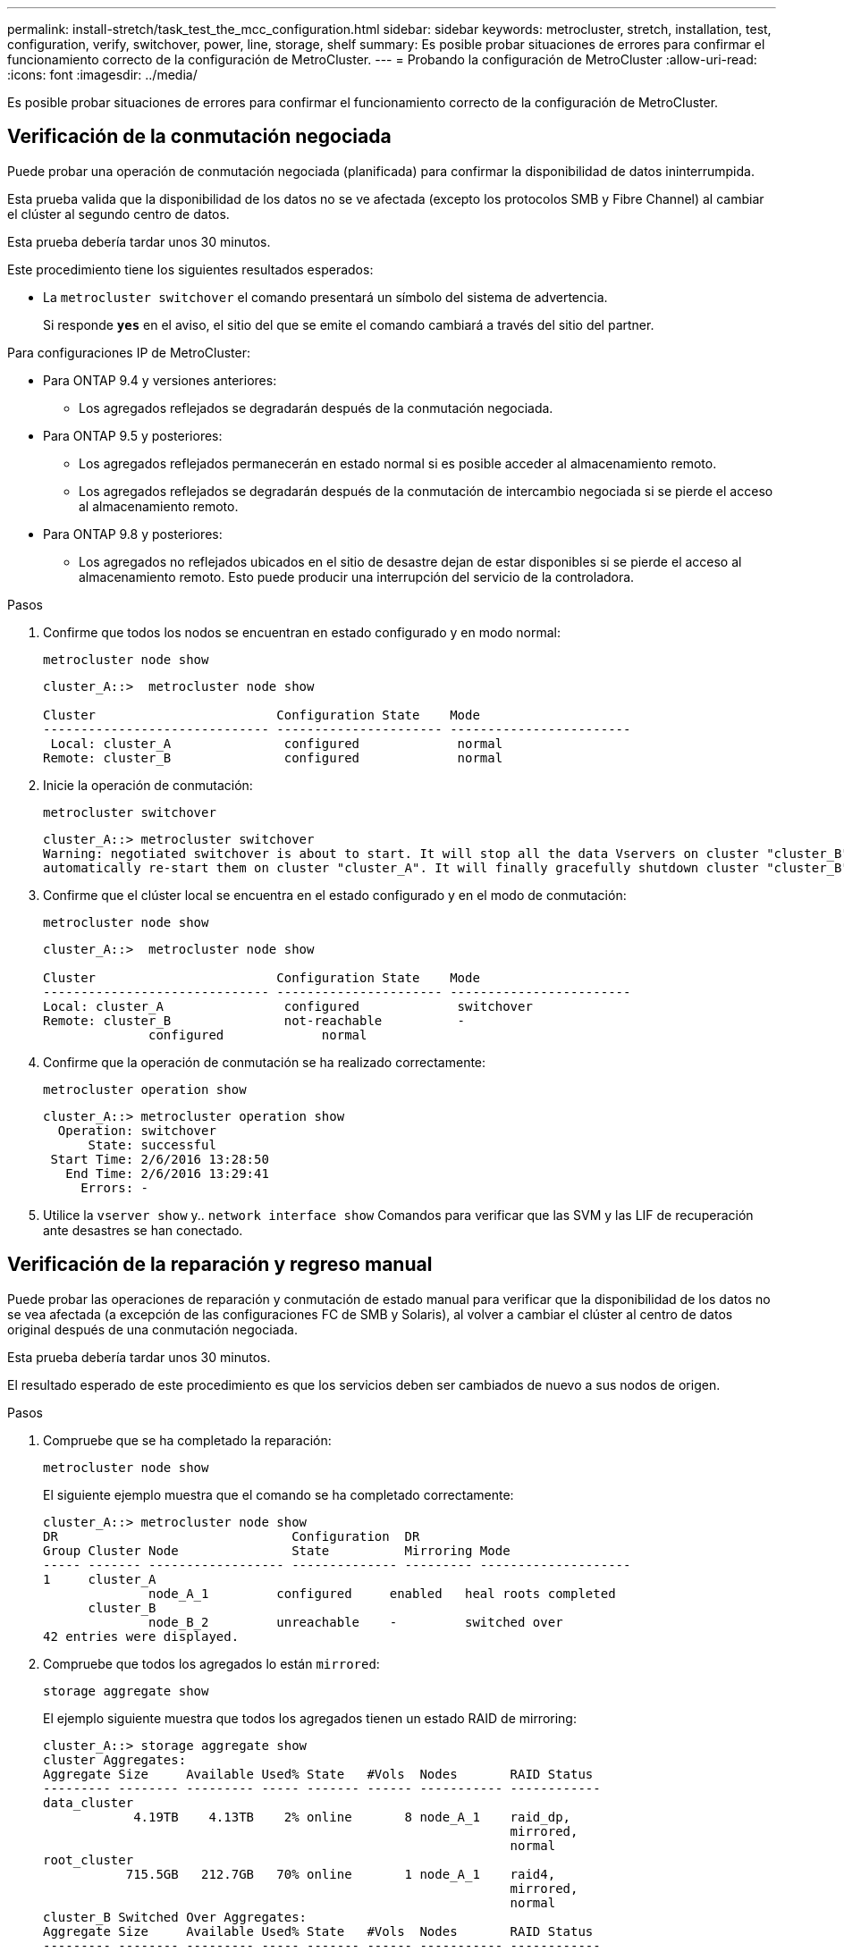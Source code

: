 ---
permalink: install-stretch/task_test_the_mcc_configuration.html 
sidebar: sidebar 
keywords: metrocluster, stretch, installation, test, configuration, verify, switchover, power, line, storage, shelf 
summary: Es posible probar situaciones de errores para confirmar el funcionamiento correcto de la configuración de MetroCluster. 
---
= Probando la configuración de MetroCluster
:allow-uri-read: 
:icons: font
:imagesdir: ../media/


[role="lead"]
Es posible probar situaciones de errores para confirmar el funcionamiento correcto de la configuración de MetroCluster.



== Verificación de la conmutación negociada

Puede probar una operación de conmutación negociada (planificada) para confirmar la disponibilidad de datos ininterrumpida.

Esta prueba valida que la disponibilidad de los datos no se ve afectada (excepto los protocolos SMB y Fibre Channel) al cambiar el clúster al segundo centro de datos.

Esta prueba debería tardar unos 30 minutos.

Este procedimiento tiene los siguientes resultados esperados:

* La `metrocluster switchover` el comando presentará un símbolo del sistema de advertencia.
+
Si responde `*yes*` en el aviso, el sitio del que se emite el comando cambiará a través del sitio del partner.



Para configuraciones IP de MetroCluster:

* Para ONTAP 9.4 y versiones anteriores:
+
** Los agregados reflejados se degradarán después de la conmutación negociada.


* Para ONTAP 9.5 y posteriores:
+
** Los agregados reflejados permanecerán en estado normal si es posible acceder al almacenamiento remoto.
** Los agregados reflejados se degradarán después de la conmutación de intercambio negociada si se pierde el acceso al almacenamiento remoto.


* Para ONTAP 9.8 y posteriores:
+
** Los agregados no reflejados ubicados en el sitio de desastre dejan de estar disponibles si se pierde el acceso al almacenamiento remoto. Esto puede producir una interrupción del servicio de la controladora.




.Pasos
. Confirme que todos los nodos se encuentran en estado configurado y en modo normal:
+
`metrocluster node show`

+
[listing]
----
cluster_A::>  metrocluster node show

Cluster                        Configuration State    Mode
------------------------------ ---------------------- ------------------------
 Local: cluster_A               configured             normal
Remote: cluster_B               configured             normal
----
. Inicie la operación de conmutación:
+
`metrocluster switchover`

+
[listing]
----
cluster_A::> metrocluster switchover
Warning: negotiated switchover is about to start. It will stop all the data Vservers on cluster "cluster_B" and
automatically re-start them on cluster "cluster_A". It will finally gracefully shutdown cluster "cluster_B".
----
. Confirme que el clúster local se encuentra en el estado configurado y en el modo de conmutación:
+
`metrocluster node show`

+
[listing]
----
cluster_A::>  metrocluster node show

Cluster                        Configuration State    Mode
------------------------------ ---------------------- ------------------------
Local: cluster_A                configured             switchover
Remote: cluster_B               not-reachable          -
              configured             normal
----
. Confirme que la operación de conmutación se ha realizado correctamente:
+
`metrocluster operation show`

+
[listing]
----
cluster_A::> metrocluster operation show
  Operation: switchover
      State: successful
 Start Time: 2/6/2016 13:28:50
   End Time: 2/6/2016 13:29:41
     Errors: -
----
. Utilice la `vserver show` y.. `network interface show` Comandos para verificar que las SVM y las LIF de recuperación ante desastres se han conectado.




== Verificación de la reparación y regreso manual

Puede probar las operaciones de reparación y conmutación de estado manual para verificar que la disponibilidad de los datos no se vea afectada (a excepción de las configuraciones FC de SMB y Solaris), al volver a cambiar el clúster al centro de datos original después de una conmutación negociada.

Esta prueba debería tardar unos 30 minutos.

El resultado esperado de este procedimiento es que los servicios deben ser cambiados de nuevo a sus nodos de origen.

.Pasos
. Compruebe que se ha completado la reparación:
+
`metrocluster node show`

+
El siguiente ejemplo muestra que el comando se ha completado correctamente:

+
[listing]
----
cluster_A::> metrocluster node show
DR                               Configuration  DR
Group Cluster Node               State          Mirroring Mode
----- ------- ------------------ -------------- --------- --------------------
1     cluster_A
              node_A_1         configured     enabled   heal roots completed
      cluster_B
              node_B_2         unreachable    -         switched over
42 entries were displayed.
----
. Compruebe que todos los agregados lo están `mirrored`:
+
`storage aggregate show`

+
El ejemplo siguiente muestra que todos los agregados tienen un estado RAID de mirroring:

+
[listing]
----
cluster_A::> storage aggregate show
cluster Aggregates:
Aggregate Size     Available Used% State   #Vols  Nodes       RAID Status
--------- -------- --------- ----- ------- ------ ----------- ------------
data_cluster
            4.19TB    4.13TB    2% online       8 node_A_1    raid_dp,
                                                              mirrored,
                                                              normal
root_cluster
           715.5GB   212.7GB   70% online       1 node_A_1    raid4,
                                                              mirrored,
                                                              normal
cluster_B Switched Over Aggregates:
Aggregate Size     Available Used% State   #Vols  Nodes       RAID Status
--------- -------- --------- ----- ------- ------ ----------- ------------
data_cluster_B
            4.19TB    4.11TB    2% online       5 node_A_1    raid_dp,
                                                              mirrored,
                                                              normal
root_cluster_B    -         -     - unknown      - node_A_1   -
----
. Los nodos de arranque desde el sitio de recuperación ante desastres.
. Compruebe el estado de la recuperación de conmutación de estado:
+
`metrocluster node show`

+
[listing]
----
cluster_A::> metrocluster node show
DR                               Configuration  DR
Group Cluster Node               State          Mirroring Mode
----- ------- ------------------ -------------- --------- --------------------
1     cluster_A
             node_A_1            configured     enabled   heal roots completed
      cluster_B
             node_B_2            configured     enabled   waiting for switchback
                                                          recovery
2 entries were displayed.
----
. Lleve a cabo la conmutación de regreso:
+
`metrocluster switchback`

+
[listing]
----
cluster_A::> metrocluster switchback
[Job 938] Job succeeded: Switchback is successful.Verify switchback
----
. Confirme el estado de los nodos:
+
`metrocluster node show`

+
[listing]
----
cluster_A::> metrocluster node show
DR                               Configuration  DR
Group Cluster Node               State          Mirroring Mode
----- ------- ------------------ -------------- --------- --------------------
1     cluster_A
              node_A_1         configured     enabled   normal
      cluster_B
              node_B_2         configured     enabled   normal

2 entries were displayed.
----
. Confirme el estado:
+
`metrocluster operation show`

+
La salida debe mostrar un estado correcto.

+
[listing]
----
cluster_A::> metrocluster operation show
  Operation: switchback
      State: successful
 Start Time: 2/6/2016 13:54:25
   End Time: 2/6/2016 13:56:15
     Errors: -
----




== Pérdida de un único puente FC-a-SAS

Puede probar el fallo de un único puente FC a SAS para asegurarse de que no existe ningún punto único de error.

Esta prueba debería tardar unos 15 minutos.

Este procedimiento tiene los siguientes resultados esperados:

* Se deben generar errores al desconectar el puente.
* No se debe producir conmutación por error o pérdida del servicio.
* Sólo hay disponible una ruta desde el módulo del controlador hasta las unidades detrás del puente.



NOTE: A partir de ONTAP 9.8, el `storage bridge` el comando se sustituye por `system bridge`. Los siguientes pasos muestran el `storage bridge` Pero si ejecuta ONTAP 9.8 o una versión posterior, el `system bridge` el comando es preferido.

.Pasos
. Apague las fuentes de alimentación del puente.
. Confirme que el control del puente indica un error:
+
`storage bridge show`

+
[listing]
----
cluster_A::> storage bridge show

                                                            Is        Monitor
Bridge     Symbolic Name Vendor  Model     Bridge WWN       Monitored Status
---------- ------------- ------- --------- ---------------- --------- -------
ATTO_10.65.57.145
	     bridge_A_1    Atto    FibreBridge 6500N
                                           200000108662d46c true      error
----
. Confirmar que las unidades situadas detrás del puente están disponibles en una sola ruta:
+
`storage disk error show`

+
[listing]
----
cluster_A::> storage disk error show
Disk             Error Type        Error Text
---------------- ----------------- --------------------------------------------
1.0.0            onedomain         1.0.0 (5000cca057729118): All paths to this array LUN are connected to the same fault domain. This is a single point of failure.
1.0.1            onedomain         1.0.1 (5000cca057727364): All paths to this array LUN are connected to the same fault domain. This is a single point of failure.
1.0.2            onedomain         1.0.2 (5000cca05772e9d4): All paths to this array LUN are connected to the same fault domain. This is a single point of failure.
...
1.0.23           onedomain         1.0.23 (5000cca05772e9d4): All paths to this array LUN are connected to the same fault domain. This is a single point of failure.
----




== Verificación del funcionamiento después de la interrupción de la línea de potencia

Es posible probar la respuesta de la configuración de MetroCluster al fallo de un PDU.

La práctica recomendada es que cada unidad de suministro de alimentación (PSU) de un componente se conecte a un suministro de alimentación independiente. Si ambas PSU están conectadas a la misma unidad de distribución de alimentación (PDU) y se produce una interrupción eléctrica, se podría apagar el sitio y es posible que una bandeja completa no esté disponible. El fallo de una línea de alimentación se prueba para confirmar que no hay ninguna discrepancia en el cableado que pueda causar una interrupción del servicio.

Esta prueba debería tardar unos 15 minutos.

Esta prueba requiere que se apague todas las PDU de la izquierda y, a continuación, todas las PDU de la derecha de todos los racks que contienen los componentes de MetroCluster.

Este procedimiento tiene los siguientes resultados esperados:

* Los errores deben generarse a medida que las PDU están desconectadas.
* No se debe producir conmutación por error o pérdida del servicio.


.Pasos
. Apague las PDU del lado izquierdo del rack que contiene los componentes de MetroCluster.
. Supervise el resultado en la consola mediante el `system environment sensors show -state fault` y.. `storage shelf show -errors` comandos.
+
[listing]
----
cluster_A::> system environment sensors show -state fault

Node Sensor 			State Value/Units Crit-Low Warn-Low Warn-Hi Crit-Hi
---- --------------------- ------ ----------- -------- -------- ------- -------
node_A_1
		PSU1 			fault
							PSU_OFF
		PSU1 Pwr In OK 	fault
							FAULT
node_A_2
		PSU1 			fault
							PSU_OFF
		PSU1 Pwr In OK 	fault
							FAULT
4 entries were displayed.

cluster_A::> storage shelf show -errors
    Shelf Name: 1.1
     Shelf UID: 50:0a:09:80:03:6c:44:d5
 Serial Number: SHFHU1443000059

Error Type          Description
------------------  ---------------------------
Power               Critical condition is detected in storage shelf power supply unit "1". The unit might fail.Reconnect PSU1
----
. Vuelva a encender la alimentación a las PDU de la izquierda.
. Asegúrese de que ONTAP borra la condición del error.
. Repita los pasos anteriores con las PDU de la derecha.




== Verificación del funcionamiento tras la pérdida de una única bandeja de almacenamiento

Usted puede probar el error de una sola bandeja de almacenamiento para verificar que no hay ningún punto único de error.

Este procedimiento tiene los siguientes resultados esperados:

* El software de supervisión debe informar de un mensaje de error.
* No se debe producir conmutación por error o pérdida del servicio.
* La resincronización de reflejo se inicia automáticamente una vez que se restaura el error de hardware.


.Pasos
. Compruebe el estado de recuperación tras fallos del almacenamiento:
+
`storage failover show`

+
[listing]
----
cluster_A::> storage failover show

Node           Partner        Possible State Description
-------------- -------------- -------- -------------------------------------
node_A_1       node_A_2       true     Connected to node_A_2
node_A_2       node_A_1       true     Connected to node_A_1
2 entries were displayed.
----
. Compruebe el estado del agregado:
+
`storage aggregate show`

+
[listing]
----
cluster_A::> storage aggregate show

cluster Aggregates:
Aggregate     Size Available Used% State   #Vols  Nodes            RAID Status
--------- -------- --------- ----- ------- ------ ---------------- ------------
node_A_1data01_mirrored
            4.15TB    3.40TB   18% online       3 node_A_1       raid_dp,
                                                                   mirrored,
                                                                   normal
node_A_1root
           707.7GB   34.29GB   95% online       1 node_A_1       raid_dp,
                                                                   mirrored,
                                                                   normal
node_A_2_data01_mirrored
            4.15TB    4.12TB    1% online       2 node_A_2       raid_dp,
                                                                   mirrored,
                                                                   normal
node_A_2_data02_unmirrored
            2.18TB    2.18TB    0% online       1 node_A_2       raid_dp,
                                                                   normal
node_A_2_root
           707.7GB   34.27GB   95% online       1 node_A_2       raid_dp,
                                                                   mirrored,
                                                                   normal
----
. Compruebe que todos los SVM y los volúmenes de datos están en línea y sirviendo datos:
+
`vserver show -type data`

+
`network interface show -fields is-home false`

+
`volume show !vol0,!MDV*`

+
[listing]
----
cluster_A::> vserver show -type data

cluster_A::> vserver show -type data
                               Admin      Operational Root
Vserver     Type    Subtype    State      State       Volume     Aggregate
----------- ------- ---------- ---------- ----------- ---------- ----------
SVM1        data    sync-source           running     SVM1_root  node_A_1_data01_mirrored
SVM2        data    sync-source	          running     SVM2_root  node_A_2_data01_mirrored

cluster_A::> network interface show -fields is-home false
There are no entries matching your query.

cluster_A::> volume show !vol0,!MDV*
Vserver   Volume       Aggregate    State      Type       Size  Available Used%
--------- ------------ ------------ ---------- ---- ---------- ---------- -----
SVM1
          SVM1_root
                       node_A_1data01_mirrored
                                    online     RW         10GB     9.50GB    5%
SVM1
          SVM1_data_vol
                       node_A_1data01_mirrored
                                    online     RW         10GB     9.49GB    5%
SVM2
          SVM2_root
                       node_A_2_data01_mirrored
                                    online     RW         10GB     9.49GB    5%
SVM2
          SVM2_data_vol
                       node_A_2_data02_unmirrored
                                    online     RW          1GB    972.6MB    5%
----
. Identifique una bandeja en el pool 1 para el nodo node_A_2 que se apagará para simular un fallo de hardware repentino:
+
`storage aggregate show -r -node _node-name_ !*root`

+
La bandeja que seleccione debe contener unidades que forman parte de un agregado de datos reflejados.

+
En el siguiente ejemplo, se selecciona el ID de bandeja 31 para que falle.

+
[listing]
----
cluster_A::> storage aggregate show -r -node node_A_2 !*root
Owner Node: node_A_2
 Aggregate: node_A_2_data01_mirrored (online, raid_dp, mirrored) (block checksums)
  Plex: /node_A_2_data01_mirrored/plex0 (online, normal, active, pool0)
   RAID Group /node_A_2_data01_mirrored/plex0/rg0 (normal, block checksums)
                                                              Usable Physical
     Position Disk                        Pool Type     RPM     Size     Size Status
     -------- --------------------------- ---- ----- ------ -------- -------- ----------
     dparity  2.30.3                       0   BSAS    7200  827.7GB  828.0GB (normal)
     parity   2.30.4                       0   BSAS    7200  827.7GB  828.0GB (normal)
     data     2.30.6                       0   BSAS    7200  827.7GB  828.0GB (normal)
     data     2.30.8                       0   BSAS    7200  827.7GB  828.0GB (normal)
     data     2.30.5                       0   BSAS    7200  827.7GB  828.0GB (normal)

  Plex: /node_A_2_data01_mirrored/plex4 (online, normal, active, pool1)
   RAID Group /node_A_2_data01_mirrored/plex4/rg0 (normal, block checksums)
                                                              Usable Physical
     Position Disk                        Pool Type     RPM     Size     Size Status
     -------- --------------------------- ---- ----- ------ -------- -------- ----------
     dparity  1.31.7                       1   BSAS    7200  827.7GB  828.0GB (normal)
     parity   1.31.6                       1   BSAS    7200  827.7GB  828.0GB (normal)
     data     1.31.3                       1   BSAS    7200  827.7GB  828.0GB (normal)
     data     1.31.4                       1   BSAS    7200  827.7GB  828.0GB (normal)
     data     1.31.5                       1   BSAS    7200  827.7GB  828.0GB (normal)

 Aggregate: node_A_2_data02_unmirrored (online, raid_dp) (block checksums)
  Plex: /node_A_2_data02_unmirrored/plex0 (online, normal, active, pool0)
   RAID Group /node_A_2_data02_unmirrored/plex0/rg0 (normal, block checksums)
                                                              Usable Physical
     Position Disk                        Pool Type     RPM     Size     Size Status
     -------- --------------------------- ---- ----- ------ -------- -------- ----------
     dparity  2.30.12                      0   BSAS    7200  827.7GB  828.0GB (normal)
     parity   2.30.22                      0   BSAS    7200  827.7GB  828.0GB (normal)
     data     2.30.21                      0   BSAS    7200  827.7GB  828.0GB (normal)
     data     2.30.20                      0   BSAS    7200  827.7GB  828.0GB (normal)
     data     2.30.14                      0   BSAS    7200  827.7GB  828.0GB (normal)
15 entries were displayed.
----
. Apague físicamente la bandeja seleccionada.
. Vuelva a comprobar el estado del agregado:
+
`storage aggregate`

+
`storage aggregate show -r -node node_A_2 !*root`

+
El agregado con unidades en la bandeja apagada debería tener un estado RAID «degradado» y las unidades del complejo afectado deberían tener el estado «'error'», tal y como se muestra en el siguiente ejemplo:

+
[listing]
----
cluster_A::> storage aggregate show
Aggregate     Size Available Used% State   #Vols  Nodes            RAID Status
--------- -------- --------- ----- ------- ------ ---------------- ------------
node_A_1data01_mirrored
            4.15TB    3.40TB   18% online       3 node_A_1       raid_dp,
                                                                   mirrored,
                                                                   normal
node_A_1root
           707.7GB   34.29GB   95% online       1 node_A_1       raid_dp,
                                                                   mirrored,
                                                                   normal
node_A_2_data01_mirrored
            4.15TB    4.12TB    1% online       2 node_A_2       raid_dp,
                                                                   mirror
                                                                   degraded
node_A_2_data02_unmirrored
            2.18TB    2.18TB    0% online       1 node_A_2       raid_dp,
                                                                   normal
node_A_2_root
           707.7GB   34.27GB   95% online       1 node_A_2       raid_dp,
                                                                   mirror
                                                                   degraded
cluster_A::> storage aggregate show -r -node node_A_2 !*root
Owner Node: node_A_2
 Aggregate: node_A_2_data01_mirrored (online, raid_dp, mirror degraded) (block checksums)
  Plex: /node_A_2_data01_mirrored/plex0 (online, normal, active, pool0)
   RAID Group /node_A_2_data01_mirrored/plex0/rg0 (normal, block checksums)
                                                              Usable Physical
     Position Disk                        Pool Type     RPM     Size     Size Status
     -------- --------------------------- ---- ----- ------ -------- -------- ----------
     dparity  2.30.3                       0   BSAS    7200  827.7GB  828.0GB (normal)
     parity   2.30.4                       0   BSAS    7200  827.7GB  828.0GB (normal)
     data     2.30.6                       0   BSAS    7200  827.7GB  828.0GB (normal)
     data     2.30.8                       0   BSAS    7200  827.7GB  828.0GB (normal)
     data     2.30.5                       0   BSAS    7200  827.7GB  828.0GB (normal)

  Plex: /node_A_2_data01_mirrored/plex4 (offline, failed, inactive, pool1)
   RAID Group /node_A_2_data01_mirrored/plex4/rg0 (partial, none checksums)
                                                              Usable Physical
     Position Disk                        Pool Type     RPM     Size     Size Status
     -------- --------------------------- ---- ----- ------ -------- -------- ----------
     dparity  FAILED                       -   -          -  827.7GB        - (failed)
     parity   FAILED                       -   -          -  827.7GB        - (failed)
     data     FAILED                       -   -          -  827.7GB        - (failed)
     data     FAILED                       -   -          -  827.7GB        - (failed)
     data     FAILED                       -   -          -  827.7GB        - (failed)

 Aggregate: node_A_2_data02_unmirrored (online, raid_dp) (block checksums)
  Plex: /node_A_2_data02_unmirrored/plex0 (online, normal, active, pool0)
   RAID Group /node_A_2_data02_unmirrored/plex0/rg0 (normal, block checksums)
                                                              Usable Physical
     Position Disk                        Pool Type     RPM     Size     Size Status
     -------- --------------------------- ---- ----- ------ -------- -------- ----------
     dparity  2.30.12                      0   BSAS    7200  827.7GB  828.0GB (normal)
     parity   2.30.22                      0   BSAS    7200  827.7GB  828.0GB (normal)
     data     2.30.21                      0   BSAS    7200  827.7GB  828.0GB (normal)
     data     2.30.20                      0   BSAS    7200  827.7GB  828.0GB (normal)
     data     2.30.14                      0   BSAS    7200  827.7GB  828.0GB (normal)
15 entries were displayed.
----
. Compruebe que se sirven los datos y que todos los volúmenes siguen en línea:
+
`vserver show -type data`

+
`network interface show -fields is-home false`

+
`volume show !vol0,!MDV*`

+
[listing]
----
cluster_A::> vserver show -type data

cluster_A::> vserver show -type data
                               Admin      Operational Root
Vserver     Type    Subtype    State      State       Volume     Aggregate
----------- ------- ---------- ---------- ----------- ---------- ----------
SVM1        data    sync-source           running     SVM1_root  node_A_1_data01_mirrored
SVM2        data    sync-source	          running     SVM2_root  node_A_1_data01_mirrored

cluster_A::> network interface show -fields is-home false
There are no entries matching your query.

cluster_A::> volume show !vol0,!MDV*
Vserver   Volume       Aggregate    State      Type       Size  Available Used%
--------- ------------ ------------ ---------- ---- ---------- ---------- -----
SVM1
          SVM1_root
                       node_A_1data01_mirrored
                                    online     RW         10GB     9.50GB    5%
SVM1
          SVM1_data_vol
                       node_A_1data01_mirrored
                                    online     RW         10GB     9.49GB    5%
SVM2
          SVM2_root
                       node_A_1data01_mirrored
                                    online     RW         10GB     9.49GB    5%
SVM2
          SVM2_data_vol
                       node_A_2_data02_unmirrored
                                    online     RW          1GB    972.6MB    5%
----
. Encienda físicamente la bandeja.
+
La resincronización se inicia automáticamente.

. Compruebe que se haya iniciado la resincronización:
+
`storage aggregate show`

+
El agregado afectado debe tener un estado RAID de «sincronización», como se muestra en el siguiente ejemplo:

+
[listing]
----
cluster_A::> storage aggregate show
cluster Aggregates:
Aggregate     Size Available Used% State   #Vols  Nodes            RAID Status
--------- -------- --------- ----- ------- ------ ---------------- ------------
node_A_1_data01_mirrored
            4.15TB    3.40TB   18% online       3 node_A_1       raid_dp,
                                                                   mirrored,
                                                                   normal
node_A_1_root
           707.7GB   34.29GB   95% online       1 node_A_1       raid_dp,
                                                                   mirrored,
                                                                   normal
node_A_2_data01_mirrored
            4.15TB    4.12TB    1% online       2 node_A_2       raid_dp,
                                                                   resyncing
node_A_2_data02_unmirrored
            2.18TB    2.18TB    0% online       1 node_A_2       raid_dp,
                                                                   normal
node_A_2_root
           707.7GB   34.27GB   95% online       1 node_A_2       raid_dp,
                                                                   resyncing
----
. Supervise el agregado para confirmar que se ha completado la resincronización:
+
`storage aggregate show`

+
El agregado afectado debería tener un estado de RAID «normal», tal como se muestra en el siguiente ejemplo:

+
[listing]
----
cluster_A::> storage aggregate show
cluster Aggregates:
Aggregate     Size Available Used% State   #Vols  Nodes            RAID Status
--------- -------- --------- ----- ------- ------ ---------------- ------------
node_A_1data01_mirrored
            4.15TB    3.40TB   18% online       3 node_A_1       raid_dp,
                                                                   mirrored,
                                                                   normal
node_A_1root
           707.7GB   34.29GB   95% online       1 node_A_1       raid_dp,
                                                                   mirrored,
                                                                   normal
node_A_2_data01_mirrored
            4.15TB    4.12TB    1% online       2 node_A_2       raid_dp,
                                                                   normal
node_A_2_data02_unmirrored
            2.18TB    2.18TB    0% online       1 node_A_2       raid_dp,
                                                                   normal
node_A_2_root
           707.7GB   34.27GB   95% online       1 node_A_2       raid_dp,
                                                                   resyncing
----


